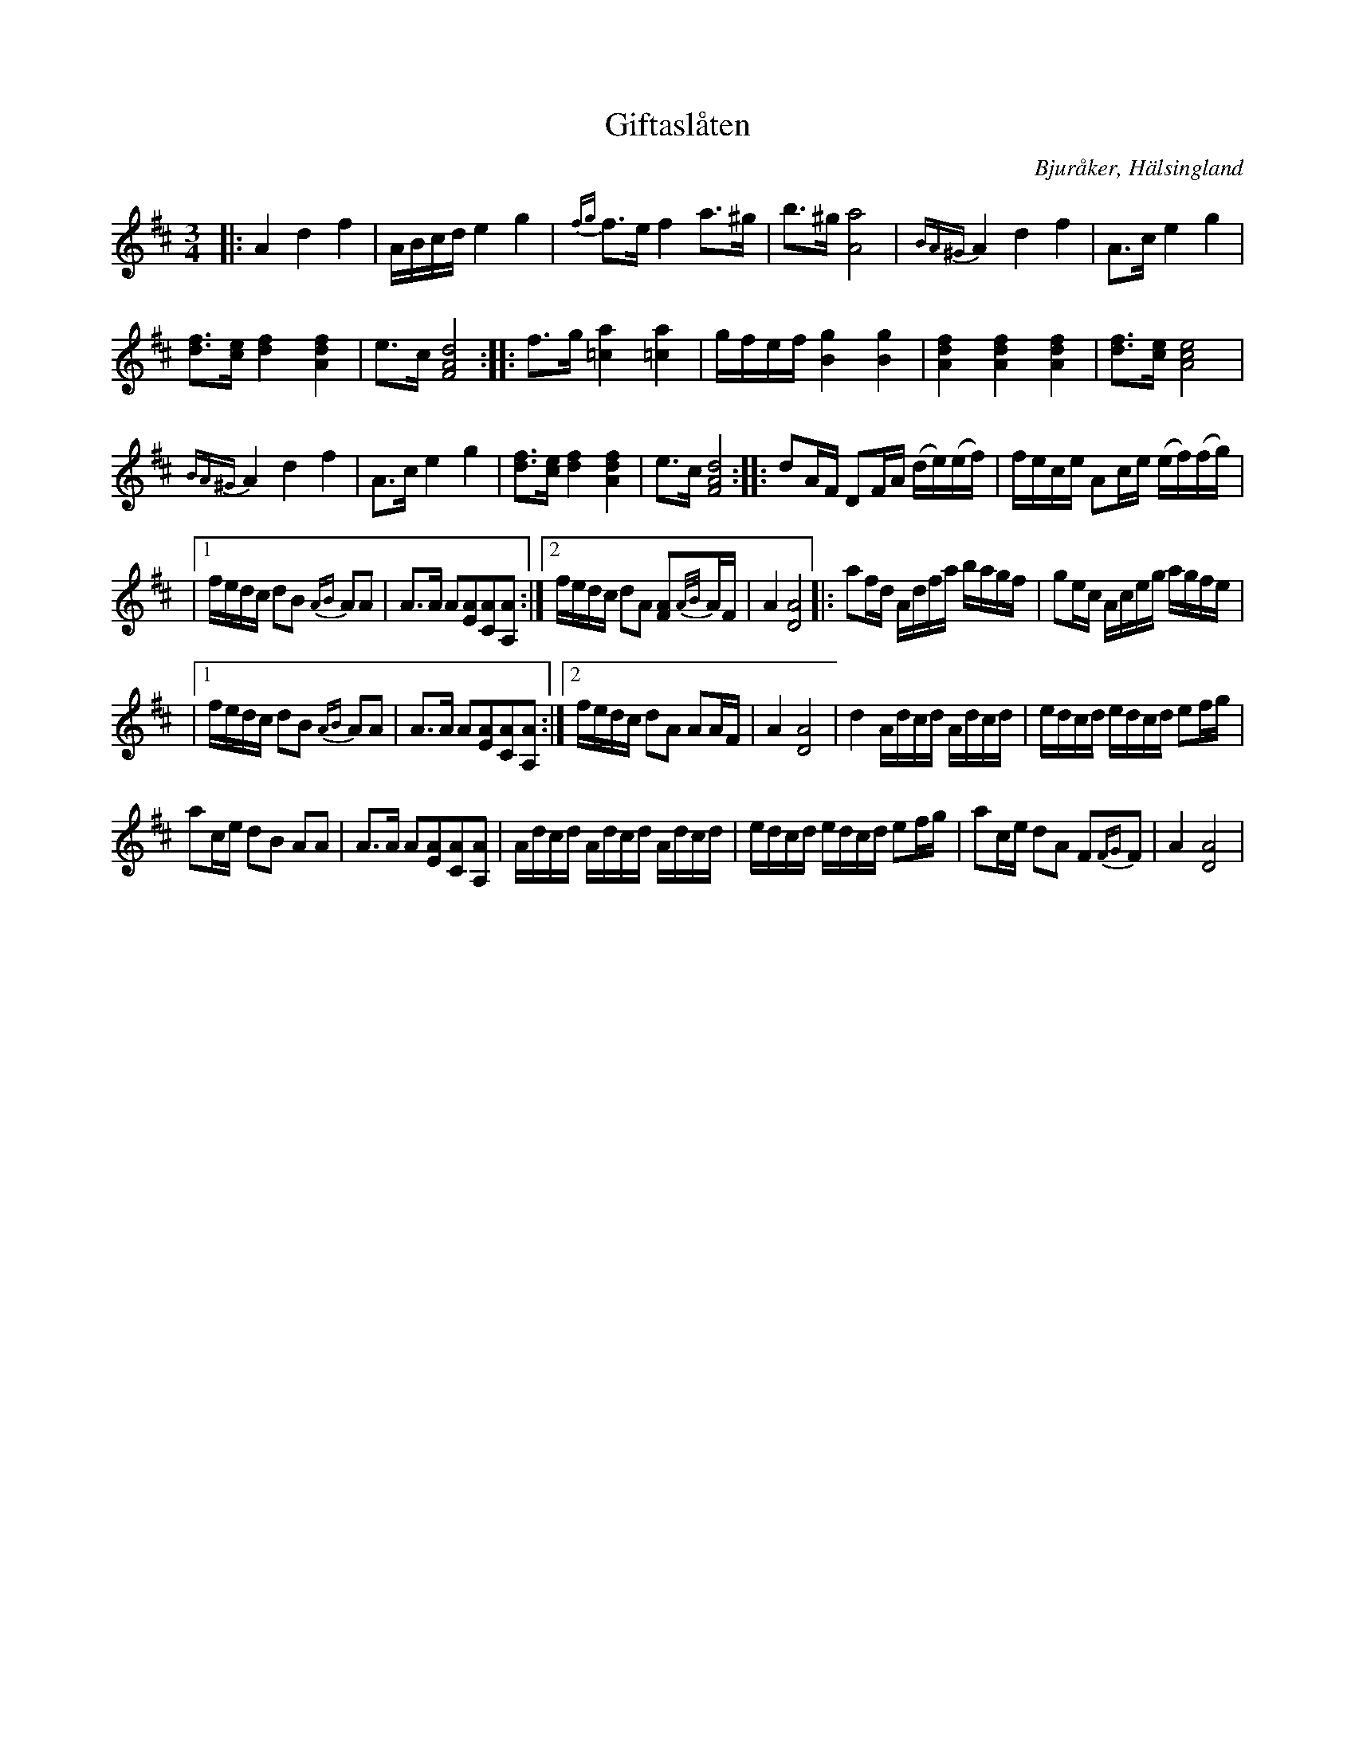 %%abc-charset utf-8

X: 1
T: Giftaslåten
B: 21 Bjuråkerspolskor samlade och satta för piano af Jakob Adolf Hägg
R: Polska
O: Bjuråker, Hälsingland
S:Efter Jakob Adolf Hägg
Z: LP
M: 3/4
L: 1/8
K: D
|: A2 d2 f2|A/B/c/d/ e2 g2|{fg}f>e f2 a>^g |b>^g [A4a4]|{BA^G}A2 d2 f2|A>c e2 g2|
[df]>[ce] [d2f2] [A2d2f2]| e>c [F4A4d4]:||:f>g [=c2a2] [=c2a2]|g/f/e/f/ [B2g2] [B2g2]|[A2d2f2] [A2d2f2] [A2d2f2] |[df]>[ce] [A4c4e4]|
{BA^G}A2 d2 f2|A>c e2 g2|[df]>[ce] [d2f2] [A2d2f2]| e>c [F4A4d4]:||:dA/F/ DF/A/ (d/e/)(e/f/)|f/e/c/e/ Ac/e/ (e/f/)(f/g/)|
|1 f/e/d/c/ dB {AB}AA|A>A A[EA][CA][A,A]:|2 f/e/d/c/ dA [FA]{A/B/}A/F/|A2 [D4A4]|:af/d/ A/d/f/a/ b/a/g/f/|ge/c/ A/c/e/g/ a/g/f/e/|
|1 f/e/d/c/ dB {AB}AA|A>A A[EA][CA][A,A]:|2 f/e/d/c/ dA AA/F/|A2 [D4A4]|d2 A/d/c/d/ A/d/c/d/|e/d/c/d/ e/d/c/d/ ef/g/|
ac/e/ dB AA|A>A A[EA][CA][A,A]|A/d/c/d/ A/d/c/d/ A/d/c/d/|e/d/c/d/ e/d/c/d/ ef/g/| ac/e/ dA F{FG}F|A2 [D4A4]| 

